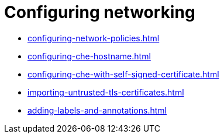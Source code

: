 :_content-type: ASSEMBLY
:description: Configuring networking
:keywords: administration-guide, configuring, networking
:navtitle: Configuring networking
:page-aliases:

[id="configuring-networking"]
= Configuring networking

* xref:configuring-network-policies.adoc[]
* xref:configuring-che-hostname.adoc[]
* xref:configuring-che-with-self-signed-certificate.adoc[]
* xref:importing-untrusted-tls-certificates.adoc[]
* xref:adding-labels-and-annotations.adoc[]
